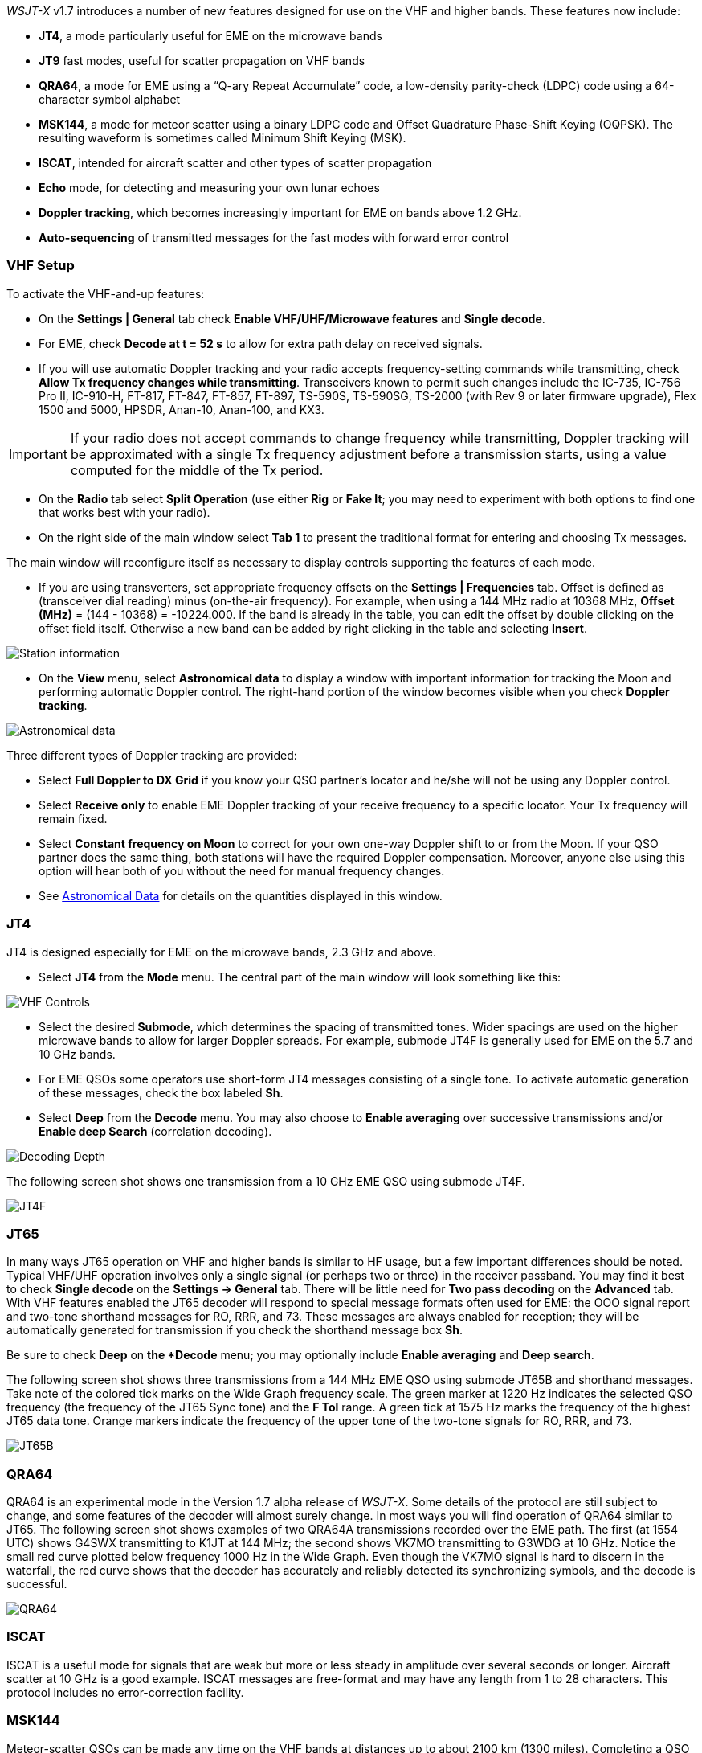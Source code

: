 _WSJT-X_ v1.7 introduces a number of new features designed for use
on the VHF and higher bands.  These features now include:

- *JT4*, a mode particularly useful for EME on the microwave bands

- *JT9* fast modes, useful for scatter propagation on VHF bands

- *QRA64*, a mode for EME using a "`Q-ary Repeat Accumulate`" code,
a low-density parity-check (LDPC) code using a 64-character symbol
alphabet

- *MSK144*, a mode for meteor scatter using a binary LDPC code and
Offset Quadrature Phase-Shift Keying (OQPSK).  The resulting waveform
is sometimes called Minimum Shift Keying (MSK).

- *ISCAT*, intended for aircraft scatter and other types of scatter
propagation

- *Echo* mode, for detecting and measuring your own lunar echoes

- *Doppler tracking*, which becomes increasingly important for EME
on bands above 1.2 GHz.

- *Auto-sequencing* of transmitted messages for the fast modes with
forward error control

[[VHF_SETUP]]
=== VHF Setup

To activate the VHF-and-up features:

- On the *Settings | General* tab check *Enable VHF/UHF/Microwave
features* and *Single decode*.

- For EME, check *Decode at t = 52 s* to allow for extra path delay on
received signals.

- If you will use automatic Doppler tracking and your radio accepts
frequency-setting commands while transmitting, check *Allow Tx
frequency changes while transmitting*.  Transceivers known to permit
such changes include the IC-735, IC-756 Pro II, IC-910-H, FT-817,
FT-847, FT-857, FT-897, TS-590S, TS-590SG, TS-2000 (with Rev 9 or
later firmware upgrade), Flex 1500 and 5000, HPSDR, Anan-10, Anan-100,
and KX3.

IMPORTANT: If your radio does not accept commands to change frequency
while transmitting, Doppler tracking will be approximated with a
single Tx frequency adjustment before a transmission starts, using a
value computed for the middle of the Tx period.

- On the *Radio* tab select *Split Operation* (use either *Rig* or
*Fake It*; you may need to experiment with both options to find one
that works best with your radio).

- On the right side of the main window select *Tab 1* to present the
traditional format for entering and choosing Tx messages.

The main window will reconfigure itself as necessary to display
controls supporting the features of each mode.

- If you are using transverters, set appropriate frequency offsets on
the *Settings | Frequencies* tab.  Offset is defined as (transceiver
dial reading) minus (on-the-air frequency).  For example, when using a
144 MHz radio at 10368 MHz, *Offset (MHz)* = (144 - 10368) =
-10224.000.  If the band is already in the table, you can edit the
offset by double clicking on the offset field itself.  Otherwise a new
band can be added by right clicking in the table and selecting
*Insert*.

image::Add_station_info.png[align="center",alt="Station information"]

- On the *View* menu, select *Astronomical data* to display a window
with important information for tracking the Moon and performing
automatic Doppler control.  The right-hand portion of the window
becomes visible when you check *Doppler tracking*.

image::Astronomical_data.png[align="center",alt="Astronomical data"]

Three different types of Doppler tracking are provided:

- Select *Full Doppler to DX Grid* if you know your QSO partner's locator
and he/she will not be using any Doppler control.

- Select *Receive only* to enable EME Doppler tracking of your receive
frequency to a specific locator. Your Tx frequency will remain fixed.

- Select *Constant frequency on Moon* to correct for your own one-way
Doppler shift to or from the Moon.  If your QSO partner does the same
thing, both stations will have the required Doppler compensation.
Moreover, anyone else using this option will hear both of you
without the need for manual frequency changes.

- See <<ASTRODATA,Astronomical Data>> for details on the quantities
displayed in this window.

=== JT4

JT4 is designed especially for EME on the microwave bands, 2.3 GHz and
above.

- Select *JT4* from the *Mode* menu.  The central part of the main
window will look something like this:

image::VHF_controls.png[align="center",alt="VHF Controls"]

- Select the desired *Submode*, which determines the spacing of
transmitted tones. Wider spacings are used on the higher microwave
bands to allow for larger Doppler spreads. For example, submode JT4F
is generally used for EME on the 5.7 and 10 GHz bands.

- For EME QSOs some operators use short-form JT4 messages consisting
of a single tone.  To activate automatic generation of these messages,
check the box labeled *Sh*.

- Select *Deep* from the *Decode* menu.  You may also choose to
*Enable averaging* over successive transmissions and/or *Enable deep
Search* (correlation decoding).

image::decoding_depth.png[align="center",alt="Decoding Depth"]

The following screen shot shows one transmission from a 10 GHz EME
QSO using submode JT4F.

image::JT4F.png[align="center",alt="JT4F"]

=== JT65

In many ways JT65 operation on VHF and higher bands is similar to HF
usage, but a few important differences should be noted.  Typical
VHF/UHF operation involves only a single signal (or perhaps two or
three) in the receiver passband.  You may find it best to check
*Single decode* on the *Settings -> General* tab.  There will be
little need for *Two pass decoding* on the *Advanced* tab.  With VHF
features enabled the JT65 decoder will respond to special message
formats often used for EME: the OOO signal report and two-tone
shorthand messages for RO, RRR, and 73.  These messages are always
enabled for reception; they will be automatically generated for
transmission if you check the shorthand message box *Sh*.

Be sure to check *Deep* on *the *Decode* menu; you may optionally
include *Enable averaging* and *Deep search*.

The following screen shot shows three transmissions from a 144 MHz EME
QSO using submode JT65B and shorthand messages.  Take note of the
colored tick marks on the Wide Graph frequency scale.  The green
marker at 1220 Hz indicates the selected QSO frequency (the frequency
of the JT65 Sync tone) and the *F Tol* range.  A green tick at 1575 Hz
marks the frequency of the highest JT65 data tone.  Orange markers
indicate the frequency of the upper tone of the two-tone signals for
RO, RRR, and 73.

image::JT65B.png[align="center",alt="JT65B"]

=== QRA64

QRA64 is an experimental mode in the Version 1.7 alpha release of
_WSJT-X_.  Some details of the protocol are still subject to change,
and some features of the decoder will almost surely change.  In most
ways you will find operation of QRA64 similar to JT65.  The following
screen shot shows examples of two QRA64A transmissions recorded over
the EME path.  The first (at 1554 UTC) shows G4SWX transmitting to
K1JT at 144 MHz; the second shows VK7MO transmitting to G3WDG at 10
GHz.  Notice the small red curve plotted below frequency 1000 Hz in
the Wide Graph.  Even though the VK7MO signal is hard to discern in
the waterfall, the red curve shows that the decoder has accurately and
reliably detected its synchronizing symbols, and the decode is
successful.

image::QRA64.png[align="center",alt="QRA64"]

=== ISCAT

ISCAT is a useful mode for signals that are weak but more or less
steady in amplitude over several seconds or longer.  Aircraft scatter
at 10 GHz is a good example.  ISCAT messages are free-format and may
have any length from 1 to 28 characters.  This protocol includes no
error-correction facility.

=== MSK144

Meteor-scatter QSOs can be made any time on the VHF bands at distances
up to about 2100 km (1300 miles).  Completing a QSO takes longer in
the evening than in the morning, longer at higher frequencies, and
longer at distances close to the upper limit.  But with patience, 100
Watts or more, and a single yagi it can usually be done.  The
following screen shot shows two 15-second MSK144 transmissions from
W5ADD during a 50 MHz QSO with K1JT, at a distance of about 1800 km
(1100 mi).  The decoded segments have been encircled on the *Fast
Graph* spectral display.

image::MSK144.png[align="center",alt="MSK144"]

Unlike other _WSJT-X modes, MSK144 decodes signals in real time,
during the reception sequence.  Decoded messages will appear on your
screen almost as soon as you hear them.

To configure _WSJT-X_ for MSK144 operation:

- Select *MSK144* from the *Mode* menu.

- Select *Fast* from the *Decode* menu.

- Set the audio receiving frequency to *Rx 1500 Hz*.

- Set frequency tolerance to *F Tol 100*.

- Set the *T/R* sequence duration to 15 s.

- To match decoding depth to your computer's capability, click
*Monitor* (if it's not already green) to start a receiving sequence.
Observe the percentage of CPU usage displayed on the _Receiving_ label
in the Status Bar:

image::Rx_pct_MSK144.png[align="center",alt="MSK144 Percent CPU"]

- The displayed number (here 17%) indicates the fraction of CPU
capability being used by the MSK144 real-time decoder.  If it is well
below 100% you may increase the decoding depth from *Fast* to *Normal*
or *Deep*, and increase *F Tol* from 100 to 200 Hz.

IMPORTANT: Most modern multi-core computers can easily handle the
optimum parameters *Deep* and *F Tol 200*.  Older and slower machines
may not be able to keep up at these settings; in that case there will
be a modest loss in decoding capability for the very weakest pings.

- T/R sequences of 15 seconds or less requires selecting your
transmitted messages very quickly.  Check *Auto Seq* to have the
computer make the necessary decisions automatically, based on the
messages received.

- For operation at 144 MHz or above you may find it helpful to use
short-format *Sh* messages for Tx3, Tx4, and Tx5.  These messages are
20 ms long, compared with 72 ms for full-length MSK144 messages.
Their information content is a 12-bit hash of the two callsigns,
rather than the callsigns themselves, plus a 4-bit numerical report,
acknowledgment (RRR), or sign-off (73).  Only the intended recipient
can decode short-messages.  They will be displayed with the callsigns
enclosed in <> angle brackets, as in the following model QSO

 CQ K1ABC FN42
                    K1ABC W9XYZ EN37
 W9XYZ K1ABC +02
                    <K1ABC W9XYZ> R+03
 <W9XYZ K1ABC> RRR
                    <K1ABC W9XYZ> 73


IMPORTANT: There is little or no advantage to using MSK144 *Sh*
messages at 50 or 70 MHz.  At these frequencies, most pings are long
enough to support standard messages -- which have the advantage of
being readable by anyone listening in.

=== Echo Mode

*Echo* mode allows you to make sensitive measurements of your own
lunar echoes even when they are too weak to be heard. Select *Echo*
from the *Mode* menu, aim your antenna at the moon, pick a clear
frequency, and toggle click *Tx Enable*. _WSJT-X_ will then cycle
through the following loop every 6 seconds:

1. Transmit a 1500 Hz fixed tone for 2.3 s
2. Wait about 0.2 s for start of the return echo
3. Record the received signal for 2.3 s
4. Analyze, average, and display the results
5. Repeat from step 1

To make a sequence of echo tests:

- Select *Echo* from the *Mode* menu.

- Check *Doppler tracking* and *Constant frequency on the Moon* on the
Astronomical Data window.

- Be sure that your rig control has been set up for _Split Operation_,
using either *Rig* or *Fake It* on the *Settings | Radio* tab.

- Click *Enable Tx* on the main window to start a sequence of 6-second
cycles.

- _WSJT-X_ calculates and compensates for Doppler shift automatically.
As shown in the screen shot below, when proper Doppler corrections
have been applied your return echo should always appear at the center
of the plot area on the Echo Graph window.

image::echo_144.png[align="center",alt="Echo 144 MHz"]
